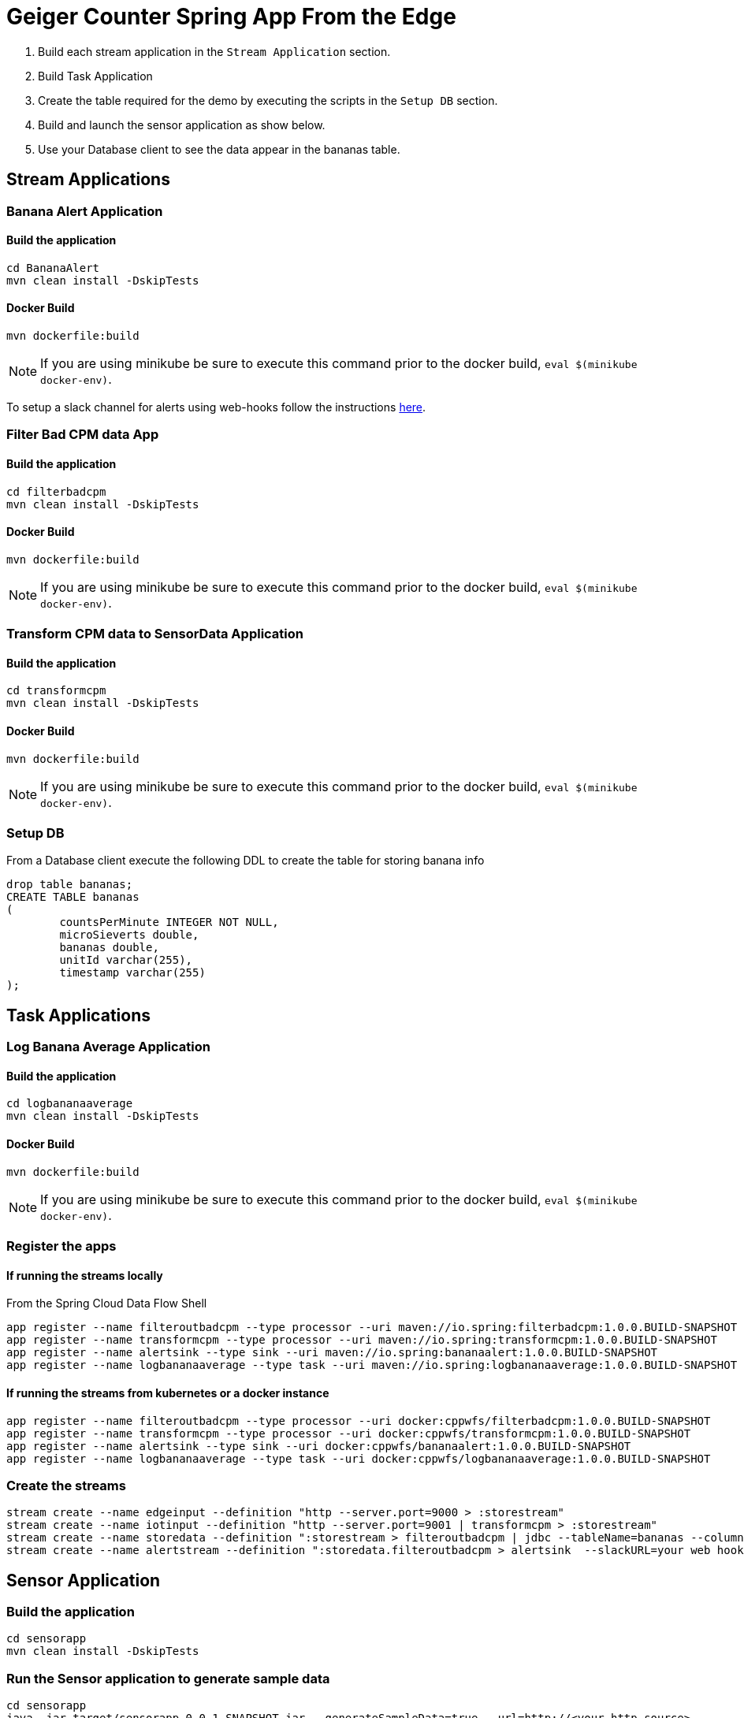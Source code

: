 = Geiger Counter Spring App From the Edge

1. Build each stream application in the `Stream Application` section.
1. Build Task Application
1. Create the table required for the demo by executing the scripts in the `Setup DB` section.
1. Build and launch the sensor application as show below.
1. Use your Database client to see the data appear in the bananas table.


== Stream Applications
=== Banana Alert Application

==== Build the application
```
cd BananaAlert
mvn clean install -DskipTests
```
==== Docker Build
```
mvn dockerfile:build
```

NOTE: If you are using minikube be sure to execute this command prior to the docker build, `eval $(minikube docker-env)`.

To setup a slack channel for alerts using web-hooks follow the instructions https://api.slack.com/tutorials/slack-apps-hello-world[here].

=== Filter Bad CPM data App
==== Build the application
```
cd filterbadcpm
mvn clean install -DskipTests
```
==== Docker Build
```
mvn dockerfile:build
```

NOTE: If you are using minikube be sure to execute this command prior to the docker build, `eval $(minikube docker-env)`.

=== Transform CPM data to SensorData Application
==== Build the application
```
cd transformcpm
mvn clean install -DskipTests
```
==== Docker Build
```
mvn dockerfile:build
```

NOTE: If you are using minikube be sure to execute this command prior to the docker build, `eval $(minikube docker-env)`.


=== Setup DB
From a Database client execute the following DDL to create the table for storing banana info
```
drop table bananas;
CREATE TABLE bananas
(
	countsPerMinute INTEGER NOT NULL,
	microSieverts double,
	bananas double,
	unitId varchar(255),
	timestamp varchar(255)
);
```

== Task Applications
=== Log Banana Average Application

==== Build the application
```
cd logbananaaverage
mvn clean install -DskipTests
```
==== Docker Build
```
mvn dockerfile:build
```

NOTE: If you are using minikube be sure to execute this command prior to the docker build, `eval $(minikube docker-env)`.


=== Register the apps
==== If running the streams locally
From the Spring Cloud Data Flow Shell
```
app register --name filteroutbadcpm --type processor --uri maven://io.spring:filterbadcpm:1.0.0.BUILD-SNAPSHOT
app register --name transformcpm --type processor --uri maven://io.spring:transformcpm:1.0.0.BUILD-SNAPSHOT
app register --name alertsink --type sink --uri maven://io.spring:bananaalert:1.0.0.BUILD-SNAPSHOT
app register --name logbananaaverage --type task --uri maven://io.spring:logbananaaverage:1.0.0.BUILD-SNAPSHOT
```
==== If running the streams from kubernetes or a docker instance
```
app register --name filteroutbadcpm --type processor --uri docker:cppwfs/filterbadcpm:1.0.0.BUILD-SNAPSHOT
app register --name transformcpm --type processor --uri docker:cppwfs/transformcpm:1.0.0.BUILD-SNAPSHOT
app register --name alertsink --type sink --uri docker:cppwfs/bananaalert:1.0.0.BUILD-SNAPSHOT
app register --name logbananaaverage --type task --uri docker:cppwfs/logbananaaverage:1.0.0.BUILD-SNAPSHOT
```
=== Create the streams
```
stream create --name edgeinput --definition "http --server.port=9000 > :storestream"
stream create --name iotinput --definition "http --server.port=9001 | transformcpm > :storestream"
stream create --name storedata --definition ":storestream > filteroutbadcpm | jdbc --tableName=bananas --columns=countsPerMinute,microSieverts,bananas,unitId,timestamp --spring.datasource.driver-class-name=org.mariadb.jdbc.Driver --spring.datasource.url='jdbc:mysql://<URL>/<DB>' --spring.datasource.username=<user> --spring.datasource.password=<password>"
stream create --name alertstream --definition ":storedata.filteroutbadcpm > alertsink  --slackURL=your web hook url"
```

== Sensor Application
=== Build the application
```
cd sensorapp
mvn clean install -DskipTests
```

=== Run the Sensor application to generate sample data
```
cd sensorapp
java -jar target/sensorapp-0.0.1-SNAPSHOT.jar --generateSampleData=true --url=http://<your http source>
```

=== Run the Sensor application with real data to cloud
```
cd sensorapp
java -jar target/sensorapp-0.0.1-SNAPSHOT.jar --url=<your http source>
```
